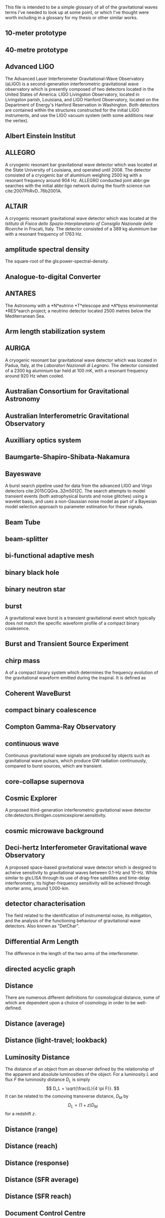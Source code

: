 This file is intended to be a simple glossary of all of the
gravitational waves terms I've needed to look up at some point, or
which I've thought were worth including in a glossary for my thesis or
other similar works.

# bibliography:../astrophysics/grb.bib 
# bibliography:cosmology.bib

#+COLUMNS: %abbreviation %pluralabb %symbol %plural %140ITEM
** 10-meter prototype
** 40-metre prototype
** Advanced LIGO
:PROPERTIES:
:NAME: aLIGO
:abbreviation: aLIGO
:PLURALABB: aLIGOs
:END:
The Advanced Laser Interferometer Gravitational-Wave Observatory
(aLIGO) is a second-generation interferometric gravitational wave
observatory which is presently composed of two detectors located in
the United States of America: LIGO Livingston Observatory, located in
Livingston parish, Louisiana, and LIGO Hanford Observatory, located on
the Department of Energy's Hanford Reservation in Washington. Both
detectors are contained within the structures constructed for the
initial LIGO instruments, and use the LIGO vacuum system (with some
additions near the vertex).
** Albert Einstein Institut
   :PROPERTIES:
   :ABBREVIATION: AEI
   :END:
** ALLEGRO
   A cryogenic resonant bar gravitational wave detector which was located at the State University of Louisiana, and operated until 2008. 
   The detector consisted of a cryogenic bar of aluminium weighing $\SI{2500}{\kilogram}$ with a resonant frequency around $\SI{904}{\hertz}$. ALLEGRO conducted joint abbr:gw searches with the initial abbr:ligo network during the fourth science run cite:2007PhRvD..76b2001A.
** ALTAIR
   A cryogenic resonant gravitational wave detector which was located at the \emph{Istituto di Fisica dello Spazio Interplanetario of Consiglio Nazionale delle Ricerche} in Frscati, Italy. The detector consisted of a $\SI{389}{\kilogram}$ aluminium bar with a resonant frequency of $\SI{1763}{\hertz}$.
** amplitude spectral density
:PROPERTIES:
:ABBREVIATION: ASD
:SEEALSO: power spectral density
:END:
The square-root of the gls:power-spectral-density.

** Analogue-to-digital Converter
   :PROPERTIES:
   :ABBREVIATION: ADC
   :PLURALABB: ADCs
   :END:
** ANTARES
   The Astronomy with a *N*eutrino *T*elescope and *A*byss environmental
   *RES*earch project; a neutrino detector located 2500 metres below the
   Mediterranean Sea.

** Arm length stabilization system
   :PROPERTIES:
   :ABBREVIATION: ALS
   :END:
** AURIGA
   A cryogenic resonant bar gravitational wave detector which was located in Padua, Italy, at the \emph{Laboratori Nazionali di Legnaro}.
   The detector consisted of a $\SI{2300}{\kilogram}$ aluminium bar held at $\SI{100}{\milli\kelvin}$, with a resonant frequency around $\SI{920}{\hertz}$ when cooled.
** Australian Consortium for Gravitational Astronomy
   :PROPERTIES:
   :ABBREVIATION: ACIGA
   :END:
** Australian Interferometric Gravitational Observatory
   :PROPERTIES:
   :ABBREVIATION: AIGO
   :END:
** Auxilliary optics system
   :PROPERTIES:
   :ABBREVIATION: AOS
   :END:
** Baumgarte-Shapiro-Shibata-Nakamura
   :PROPERTIES:
   :ABBREVIATION: BSSN
   :END:
** Bayeswave
   :PROPERTIES:
   :ABBREVIATION: BW
   :END:
   A burst search pipeline used for data from the advanced LIGO and Virgo detectors cite:2015CQGra..32m5012C. 
   The search attempts to model transient events (both astrophysical bursts and noise glitches) using a wavelet basis, and uses a non-Gaussian noise model as part of a Bayesian model selection approach to parameter estimation for these signals.
** Beam Tube
   :PROPERTIES:
   :ABBREVIATION: BT
   :END:
** beam-splitter
   :PROPERTIES:
   :ABBREVIATION: BS
   :PLURALABB: BSs
   :END:
** bi-functional adaptive mesh
   :PROPERTIES:
   :ABBREVIATION: BAM
   :PLURALABB: BAMs
   :END:

** binary black hole
   :PROPERTIES:
   :ABBREVIATION: BBH
   :PLURALABB: BBHs
   :END:
** binary neutron star
   :PROPERTIES:
   :ABBREVIATION: BNS
   :PLURALABB: BNSs
   :END:
** burst
   A gravitational wave burst is a transient gravitational event which
   typically does not match the specific waveform profile of a compact
   binary coalesence.
** Burst and Transient Source Experiment
   :PROPERTIES:
   :ABBREVIATION: BATSE
   :END:
** chirp mass
   :PROPERTIES:
   :SYMBOL:   $\mathcal{M}$
   :END:
   A  of a compact binary system which determines the frequency evolution of the gravitational waveform emitted during the inspiral.
   It is defined as 
   \begin{equation}
   \mathcal{M} = \frac{(m_1 m_2)^{3 / 5} }{(m_1 + m_2)^{1 / 5}}.
   \end{equation}
** Coherent WaveBurst
   :PROPERTIES:
   :ABBREVIATION: cWB
   :END:
** compact binary coalescence 
   :PROPERTIES:
   :ABBREVIATION: CBC
   :PLURALABB: CBCs
   :END:

** Compton Gamma-Ray Observatory
   :PROPERTIES:
   :ABBREVIATION: CGRO
   :END:
** continuous wave
   :PROPERTIES:
   :ABBREVIATION: CW
   :PLURALABB: CWs
   :END:
   Continuous gravitational wave signals are produced by objects such
   as gravitational wave pulsars, which produce GW radiation
   continuously, compared to burst sources, which are transient.
** core-collapse supernova
   :PROPERTIES:
   :ABBREVIATION: CCSN
   :PLURALABB: CCSNe
   :PLURAL:   core-collapse supernovae
   :END:

** Cosmic Explorer
   A proposed third-generation interferometric gravitational wave detector cite:detectors.thirdgen.cosmicexplorer.sensitivity.
** cosmic microwave background
   :PROPERTIES:
   :ABBREVIATION: CMB
   :END:
** Deci-hertz Interferometer Gravitational wave Observatory
   :PROPERTIES:
   :ABBREVIATION: DECIGO
   :END:
   A proposed space-based gravitational wave detector which is designed to acheive sensitivity to gravitational waves between 0.1-Hz and 10-Hz. 
   While similar to gls:LISA through its use of drag-free satellites and time-delay interferometry, its higher-frequency sensitivity will be achieved through shorter arms, around 1,000-km.
** detector characterisation
   :PROPERTIES:
   :ABBREVIATION: DetChar
   :END:
   The field related to the identification of instrumental noise, its mitigation, and the analysis of the functioning behaviour of gravitational wave detectors. Also known as "DetChar".
** Differential Arm Length
   :PROPERTIES:
   :END:
  :PROPERTIES:
  abbreviation: DARM
 :END:
  The difference in the length of the two arms of the interferometer.
** directed acyclic graph
   :PROPERTIES:
   :ABBREVIATION: DAG
   :PLURALABB: DAGs
   :END:
** Distance 
   There are numerous different definitions for cosmological distance,
   some of which are dependent upon a choice of cosmology in order to
   be well-defined.
** Distance (average)
** Distance (light-travel; lookback)
   :PROPERTIES:
   :SYMBOL:   $d_{\mathrm{t}}$
   :END:
** Luminosity Distance
   :PROPERTIES:
   :SYMBOL:   $d_L$
   :END:
  The distance of an object from an observer defined by the
  relationship of the apparent and absolute luminosities of the
  object.
  For a luminosity $L$ and flux $F$ the luminosity distance $D_L$ is
  simply \[ D_L = \sqrt{\frac{L}{4 \pi F}}. \]
  It can be related to the comoving transverse distance, $D_M$ by 
  \[ D_L = (1+z) D_M \]
  for a redshift $z$.
** Distance (range)
** Distance (reach)
** Distance (response)
** Distance (SFR average)
** Distance (SFR reach)
** Document Control Centre
   :PROPERTIES:
   :ABBREVIATION: DCC
   :END:
** duty cycle
   :PROPERTIES:
   :SYMBOL:   $\gamma$
   :END:
   The fraction of time during which a gravitational wave detector is actively observing, and is in a state suitable for producing analysable data. One of the major goals of detector development and characterisation is to increase the duty cycle of both individual detectors, and the overall duty cycle of the detector network.

** effective one body
   :PROPERTIES:
   :ABBREVIATION: EOB
   :END:
** Einstein field equations
   :PROPERTIES:
   :ABBREVIATION: EFE
   :PLURALABB: EFEs
   :END:
\begin{equation}
 R_{\mu \nu} - \frac{1}{2} R g_{\mu \nu} = \frac{8 \pi G}{c^{4}} T_{\mu \nu},
\end{equation}
** Einstein Telescope
   :PROPERTIES:
   :ABBREVIATION: ET
   :END:
   A proposed third-generation interferometric gravitational wave detector.
** Electromagnetic
   :PROPERTIES:
   :ABBREVIATION: EM
   :END:
** EPICS Alarm Handler
  :PROPERTIES:
  :ABBREVIATION: ALH
  :END:
** Equation of state
   :PROPERTIES:
   :ABBREVIATION: EOS
   :END:
** European Pulsar Timing Array
   :PROPERTIES:
   :ABBREVIATION: EPTA
   :END:
   A European collaboration combining five 100-m class radio
   telescopes to time pulsars with the aim to detect very low
   frequency gravitational waves.
** EXPLORER
   A cryogenic resonant gravitational wave detector.
** Fabry-Perot cavity
   An optical cavity, in which mirrors reflect electromagnetic radiation to form standing wave resonance. A Fabry-Perot cavity specifically has plane-parallel mirrors at either end of the cavity.
** false alarm probability
   :PROPERTIES:
   :ABBREVIATION: FAP
   :END:
** false alarm rate
   :PROPERTIES:
   :ABBREVIATION: FAR
   :END:
** Fermi
   A Gamma-ray space telescope operated by NASA and the US Department of Energy.
   Fermi is designed to carry-out all-sky surveys of gamma ray radiation using its wide-field Fermi abbr:lat in addition to studying abbr:grb signals with the Fermi abbr:gbm.
** Fermi Gamma-ray Burst Monitor
   :PROPERTIES:
   :ABBREVIATION: GBM
   :END:
** Fermi Large Area Telescope
   :PROPERTIES:
   :ABBREVIATION: LAT
   :END:
** finesse
** Fused Silica
** gamma ray burst
   :PROPERTIES:
   :ABBREVIATION: GRB
   :PLURALABB: GRBs
   :END:
   Gamma ray bursts are extremely energetic cosmological events which
   are observed to occur around once per day, and appear to be derived
   from at least two separate populations, divided by their duration
   and spectral hardness, although there is overlap and ambiguity
   between the two populations cite:Zhang:2009uf.
** Gaussian process
   :PROPERTIES:
   :ABBREVIATION: GP
   :PLURALABB: GPs
   :END:
   A Gaussian process is a stochastic process in which every subset of the stochastic variables has a multivariate normal distribution. 
   They are a flexible Bayesian regression method which are well suited to timeseries modelling, and as surrogates to poorly sampled functions.
** general relativity
   :PROPERTIES:
   :ABBREVIATION: GR
   :END:
** GEO-HF
   The high-frequency upgrade of the gls:geo600 detector.
** GEO600
   A German-UK interferometric gravitational wave detector located near Hannover in Germany. With shorter arms than other modern interferometric dectors (600-m) result in it having a lower sensitivity than its kilometre-scale brethren, but it has served as a testbed for the development of technology for these detectors.
** Geostationary LISA
   :PROPERTIES:
   :ABBREVIATION: gLISA
   :END:
** glitch
   A glitch is a transient noise event which is observed within a gravitational wave detector.
   These noise events are especially difficult to deal with, as they often resemble the burst-like signals which are searched for by some of the search algorithms operating on detector data.
For a more detailed discussion see section~\ref{sec:detectors:noise:glitch}.
** GraceDB
   GraceDB (the gravitational-wave candidate event database) is a database for gravitational wave event triggers (candidate events) which are identified by search pipelines. It can be found online at    https://gracedb.ligo.org. GraceDB is also capable of automating the production of a number of data products which are required for further analysis of event candidates.
** gravitational wave
   :PROPERTIES:
   :ABBREVIATION: GW
   :PLURALABB: GWs
   :END:
   A propagating space-time metric perturbation.

** Gravitational Waves International Committee
   :PROPERTIES:
   :ABBREVIATION: GWIC
   :URL: https://gwic.ligo.org/
   :END:
   A committee formed in 1997 to facilitate interational cooperation
   in the construction and use of gravitational wave detectors.
** GW150914
   The first detected gravitational wave, produced by a abbr:bbh coalescence cite:2016PhRvL.116f1102A. 
   The detection was made on 14 September 2015 by the two advanced abbr:ligo observatories during an engineering run, but while the detector was producing observation-quality data. 
   GW150914 was announced to the general public on 11 February 2016.
** GW151012
   Formerly known as LVT151012, the second gravitational wave detection from a abbr:bbh system. 
   At the time this event was detected (12 October 2015) it did not satisfy the criteria to be announced in the literature as a gravitational wave event, and so was denoted a "LIGO/Virgo Trigger".
   The event was widely known as the ``Second Monday'' event during the first observing run (gls:gw150914 being the first Monday event).
** GW151226
   The second detected gravitational wave, produced by a abbr:bbh coalescence, and detected by the advanced abbr:ligo network on 26 December 2015 cite:2016PhRvL.116x1103A. 
   Also known as the ``Boxing Day Event'' thanks to its detection late on Boxing Day.
** GW170104
   The first gls:gravitational-wave detection, made on 4 January 2017, during the second observing run of advanced gls:ligo, of a binary black hole coalescence cite:2017PhRvL.118v1101A. 
** GW170608
   A abbr:bbh event observed on 8 June 2017, during the second observing run of advanced gls:ligo cite:2017ApJ...851L..35A. 
   # The component masses were inferred to be ${12}_{-2}^{+7}\,\solMass$  and ${7}_{-2}^{+2}\,\solMass$
** GW170814
   The first gravitational wave event to be observed (on 14 August 2017) by a three-detector network, comprised the two advanced gls:ligo and the advanced gls:virgo detectors cite:2017PhRvL.119n1101A. As a result it was (briefly) the best-localised gravitational wave event. 
** GW170817
   The first abbr:gw event observed (on 17 August 2017) from a abbr:bns event cite:2017PhRvL.119p1101A.
Also the first abbr:gw event to be observed alongside electromagnetic emssion, first gamma rays, then across almost the entire EM spectrum.
** horizon distance
   :PROPERTIES:
   :ABBREVIATION:
   :SYMBOL:   $\mathcal{D}_{\text{hor}}$
   :END:
   The greatest distance at which a abbr:gw source can be located in order to be confidently detected by a gravitational wave detector.
   The horizon distance is normally assumed to be the maximum detectable distance for an optimally oriented source in the region of sky which the detector is most sensitive to.
   It is then the distance which would cause a signal to be detected with an abbr:snr of $12$ in a detector, which is the required abbr:snr for an unambiguous detection.
   The average sensitivity over the whole sky (since abbr:gw detectors' sensitivity varies over the sky thanks to their antenna pattern) and over all orientations of the source would yield a distance around $2.26$-times smaller. 
   The most frequently quoted horizon distance is the abbr:bns horizon distance, which is a fairly unambiguous measure of a detector's sensitivity thanks to small anticipated variance in the masses (and hence signal morphologies) of these systems.

** hydraulic external pre-isolator
   :PROPERTIES:
   :ABBREVIATION: HEPI
   :PLURALABB: HEPIs
   :END:
** hypermassive neutron star
   A hypermassive neutron star is an NS which is supported by
   differential rotation and temperature gradients, allowing it to
   support a mass greater than a static neutron star.
** IMRPhenom
   A family of binary black hole phenomenological approximant models which are capable of producing waveforms for precessing systems.
** independent and identically distributed
   :PROPERTIES:
   :ABBREVIATION: iid
   :END:
** infinite mixture model
   :PROPERTIES:
   :ABBREVIATION: IMM
   :END:
** inspiral
   The period of a binary orbit during which gravitational wave emission is produced as a result of orbital decay.
** Institute for Gravitational Research
   :PROPERTIES:
   :ABBREVIATION: IGR
   :END:
   A research group based at the University of Glasgow, United
   Kingdom. The institute was established in 2000, growing out of the
   School of Physics and Astronomy's gravitational wave group.
** intermediate mass black hole
   :PROPERTIES:
   :ABBREVIATION: IMBH
   :END:
** International Pulsar Timing Array
   :PROPERTIES:
   :ABBREVIATION: IPTA
   :END:
   A multi-telescope pulsar timing array which comprises the abbr:epta, gls:nanograv, and abbr:ppta arrays.
** Kagra
   :PROPERTIES:
   :END:
   Kagra is a 3-km advanced-generation interferometric detector which is under development at the Kamioka Observatory, Gifa Prefecture, Japan. 
   It will be the first detector to be located underground, in an effort to reduce the effect of Newtonian noise on the detector, and the first detector to contain cryogenic components, to reduce thermal noise from the optical suspensions and coatings. 
The present development timeline of Kagra will see it join the international detector network around the time that the advanced gls:LIGO and gls:virgo detectors reach their design sensitivity.

** Kleine Welle
   :PROPERTIES:
   :ABBREVIATION: KW
   :END:
** LAGOS
   The Laser Antenna for Gravitational radiation Observation in Space was an early design study for a space-based abbr:gw detector, conceived in the 1980s.
** LAL Inference Burst
   :PROPERTIES:
   :ABBREVIATION: LIB
   :END:
** LALSuite
   The abbr:lsc Algorithms Library Suite is a large collection of C libraries and algorithms designed for a wide variety of abbr:gw analysis tasks. 
   It is available to download from the abbr:lsc at \url{https://wiki.ligo.org/Computing/LALSuite}.
** Large scale cryogenic gravitational wave telescope
   :PROPERTIES:
   :ABBREVIATION: LCGT
   :END:
** Laser interferometer gravitational-wave observatory
   :PROPERTIES:
   :ABBREVIATION: LIGO
   :END:
** Laser Interferometer Space Antenna
   :PROPERTIES:
   :NAME:     LISA
   :ABBREVIATION: LISA
   :END:
** LIGO and Virgo Scientific Collaborations
   :PROPERTIES:
   :ABBREVIATION: LVC
   :END:
** LIGO Hanford Observatory
   :PROPERTIES:
   :ABBREVIATION: LHO
   :END:
** LIGO Livingston Observatory
   :PROPERTIES:
   :ABBREVIATION: LLO
   :END:
** long gamma ray burst
   :PROPERTIES:
   :ABBREVIATION: lGRB
   :PLURALABB: lGRBs
   :END:
   Long duration GRBs are associated with core-collapse supernovae.
** LSC Algorithm Library
   :PROPERTIES:
   :ABBREVIATION: LAL
   :END:
** LVT151012
   See gls:gw151012.
** Mario Schenberg
   A cryogenic ($\SI{20}{\milli\kelvin}$ resonant abbr:gw detector in Sao Paulo, Brazil. 
   In contrast to most other resonant abbr:gw detector designs (but similarly to gls:minigrail), it has a spherical shape in order to increase its sensitivity over the sky.
** Markov chain Monte Carlo
   :PROPERTIES:
   :ABBREVIATION: MCMC
   :END:
An algorithm designed for generating samples from probability distributions.
** mass ratio
   :PROPERTIES:
   :SYMBOL:   $q$
   :END:
  :PROPERTIES:
  abbreviation: q
  symbol: $q$
  :END:
  The mass ratio of two bodies in an inspiral-merger process is simply
  the ratio of one mass to the other, i.e. \[ q = \frac{M_1}{M_2} \] in
  contrast to the more complicated symmetric mass ratio.
** mass ratio (symmetric)
   :PROPERTIES:
   :SYMBOL:   $eta$
   :END:
  :PROPERTIES:
  abbreviation: 
  symbol: $η$
  :END:
  The symmetric mass ratio is the quantity defined as \[ \eta = \frac{M_1
  M_2}{(M_1 + M_2)^2} \] for an inspiralling two-body system.

** maximum a posteriori estimate
   :PROPERTIES:
   :ABBREVIATION: MAP
   :PLURALABB: MAPs
   :END:
An estimate of the value of a parameter which is equal to the mode of the posterior distribution.
Frequently used as a point estimate for parameters.
** MAYA
** Milky Way equivalent galaxy
   :PROPERTIES:
   :ABBREVIATION: MWEG
   :END:
** MiniGRAIL
   A cryogenic ($\SI{5}{\kelvin}$) resonant mass abbr:gw detector located in Leiden, Netherlands. 
   Smiliarly to gls:mario-schenberg this detector is spherical rather than the more conventional cylindrical shape of other resonant detectors.
   
** Minke
   A Python software package for designing and producing mock data challenges and datasets of simulated abbr:gw signals. 
   Mock data challenges are essential for calculating the range (see gls:horizon-distance) of search algorithms which are run on detector data.

** mock data challenge
   :PROPERTIES:
   :ABBREVIATION: MDC
   :PLURALABB: MDCs
   :END:
** Monolithic suspension
** NANOGrav
   The North American Nanohertz Observatory for Gravitational waves is a scientific collaboration which aims to use pulsar timing arrays to detect very low frequency abpl:gw. 
   NANOGrav is based mainly in North America.
** NAUTILUS
   A cryogenic resonant gravitational wave detector.
** null stream
   The null stream energy is the minimum amount of energy in whitened detector data which is inconsistent with a gravitational wave signal from a given sky location, across a network of detectors.
** numerical relativity
   :PROPERTIES:
   :ABBREVIATION: NR
   :END:
** Omega scan
** Omicron
** Omicron LIB
   :PROPERTIES:
   :ABBREVIATION: oLIB
   :END:
   A burst search pipeline which relies on the omicron trigger generator, and parameter estimation using the LALInferenceBurst suite.
** Parkes Pulsar Timing Array
   :PROPERTIES:
   :ABBREVIATION: PPTA
   :END:
** Physical Environment Monitor
   :PROPERTIES:
   :ABBREVIATION: PEM
   :END:
   Physical enviroment monitors are sensors placed around detectors
   which are used to monitor and record the enviromental conditions of
   the experiment. Examples include aneometers, used to measure the
   windspeed. PEMs can often act as witnesses for some glitch
   categories, allowing them to be vetoed.
** post-Newtonian
   :PROPERTIES:
   :ABBREVIATION: PN
   :END:
** proto-neutron star
   :PROPERTIES:
   :ABBREVIATION: PNS
   :END:
** power recycling
   :PROPERTIES:
   :ABBREVIATION: PR
   :END:
** power recycling cavity length
   :PROPERTIES:
   :ABBREVIATION: PRCL
   :END:
The length of the power recycling cavity.
** power spectral density
   :PROPERTIES:
   :ABBREVIATION: PSD
   :SEEALSO:  Amplitude Spectral Density
   :END:
   The power spectrum is a frequency-domain representation of time-series data in which the signal is decomposed into a finite number of discrete frequencies, with the amplitude of each "bin" representing the total amount of the signal power which present between those frequencies.
** probability density function
   :PROPERTIES:
   :ABBREVIATION: PDF
   :PLURALABB: PDFs
   :END:
** radial basis function
   :PROPERTIES:
   :ABBREVIATION: RBF
   :PLURALABB: RBFs
   :END:
** response surface methodology
   :PROPERTIES:
   :ABBREVIATION: RSM
   :END:
** RF45 noise
    :PROPERTIES:
    :ABBREVIATION: RF45
    :END:
**** Blip Glitch
A blip glitch is a noise transient which appears in the GW strain
channel and has a symmetrical teardrop shape in a spectrogram,
normally between 30 and 250-Hz.
** Ricci scalar
   :PROPERTIES:
   :SYMBOL:   $R$
   :END:
   A quantity representing the deviation in the area of an $(N-1)$-dimensional sphere embedded in a curved $N$-dimensional space, compared to the same sphere embedded in a flat $N$-dimensional space.
** Ricci tensor
   A quantity which describes how the distance between two points within a volume varies as the volume is parallel-transported over a curved manifold compared to the same movement over a flat manifold.
** Riemann tensor
   The tensor which describes the total curvature of a (Riemannian) manifold.
   At each point in the manifold it assigns a tensor which describes how much the metric locally at that point differs from the Euclidean metric.
   The Riemann tensor is essential to abbr:gr, as it is used to describe geodesic deviation, the curvature of a ``straight trajectory'' in the presence of a gravitational field.
** search pipeline
   A data analysis process, which may contain multiple separate components, which is capable of identifying candidate gravitational wave events ("triggers"),
   and performing inference on the signal, which may include determining the significance of the trigger, and parameter estimation.
** SEOBNR
   A family of binary black hole approximant models which employ the effective one body paradigm for producing waveforms, which are then calibrated against abbr:nr waveforms.
** short gamma ray burst
   :PROPERTIES:
   :ABBREVIATION: sGRB
   :PLURALABB: sGRBs
   :END:
   Short-duration GRBs were long-suspected to be the electromagnetic
   signature of compact binary coalesence events, and the observation
   of GW170817 in 2017, a binary neutron star coalesence event, and
   its associated gamma ray burst, GRB170817A cemented these CBC
   events as the progenitor of at least some fraction of sGRBs.
** signal-to-noise ratio
   :PROPERTIES:
   :ABBREVIATION: SNR
   :SYMBOL:   $\rho$
   :PLURALABB: SNRs
   :END:
   The ratio of a desired or detected signal to non-signal (i.e. noise) in a recorded stream of data, for example, the output of a gravitational wave detector.
** Small Optical Suspension
   :PROPERTIES:
   :ABBREVIATION: SOS
   :END:
   Small optical suspensions are often used to isolate optical
   components in gravitational wave detectors, and can be
   distinguished from the large suspensions which isolate optics such
   as the beam splitter and test-masses which may weigh tens of
   kilograms.
** Spectral Einstein Code
   :PROPERTIES:
   :ABBREVIATION: SpEC
   :PLURALABB: SpECs
   :END:
** Spectrogram
** squared exponential
   :PROPERTIES:
   :ABBREVIATION: SE
   :END:
** stochastic wave
** Stress-energy tensor
** super attenuator
   :PROPERTIES:
   :ABBREVIATION: SA
   :END:
** supermassive binary black hole
   :PROPERTIES:
   :ABBREVIATION: SMBBH
   :PLURALABB: SMBBHs
   :END:
   
** supernova
   :PROPERTIES:
   :ABBREVIATION: SN
   :PLURALABB: SNe
   :END:
** support vector machine regression
   :PROPERTIES:
   :ABBREVIATION: SVR
   :END:
** TAMA
   :PROPERTIES:
   :END:
   A first-generation interferometric gravitational wave detector which was located in Japan.
** TianQin
   A space-based abbr:gw observatory proposed by Sun Yat-sen University, which would consist of three spacecraft in geostationary orbit around the earth (in contrast to abbr:lisa which would be located at an Earth-Sun Lagrange point). 
** Time delay interferometry
   :PROPERTIES:
   :ABBREVIATION: TDI
   :END:
** trigger
   :PROPERTIES:
   :PLURAL: triggers
   :END:
An event candidate which has been identified by a gls:search-pipeline. 
** Virgo
   An advanced-generation interferometric gravitational wave detector located in Cascina, Italy.
   While Virgo applies a similar Michelson-interferometer design to the advanced gls:ligo detectors, a number of design features of this detector are distinct, including the way in which optics are suspended. Additionally, the detector has a shorter arm-length: 3-km compared to the advanced gls:ligo 4-km arms. As a result the detector has a different noise profile from the gls:ligo detectors, and provided a valuable corroboration of the results from gls:ligo when it observed gls:gw170814 independently. 
** Volume (redshifted)    
** root square sum strain
   :PROPERTIES:
   :ABBREVIATION: hrss
   :SYMBOL: \ensuremath{h_{\text{rss}}}
   :END:
** proto-neutron star
** neutron star
   :PROPERTIES:
   :ABBREVIATION: NS
   :END:
** effective spin
   :PROPERTIES:
   :SYMBOL:   $\chi_{\mathrm{eff}}$
   :END:
   The effective spin is a dimensionless quantity which characterises the amount of spin in a compact binary system relative to the orbital angular momentum of the whole system.
   For two objects with masses $m_1$ and $m_2$, with spins $\vec{s}_1$ and $\vec{s}_2$ It is defined
   \begin{equation}
   \label{eq:glossary:effectivespin}
   \chi_{\mathrm{eff}} = \frac{(m_1 \vec{s}_1 + m_2 \vec{s}_2) \cdot \hat{L}}{(m_1 + m_2)}
   \end{equation}
   for $\hat{L}$ the unit vector of the orbital angular momentum of the system.
** stochastic variational inference
   :PROPERTIES:
   :ABBREVIATION: SVI
   :END:
** root mean squared error
   :PROPERTIES:
   :ABBREVIATION: RMSE
   :END:
** neutron star / black hole
   :PROPERTIES:
   :ABBREVIATION: NSBH
   :END:
